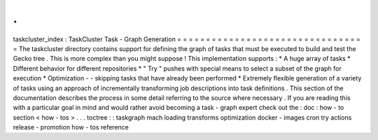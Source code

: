 .
.
taskcluster_index
:
TaskCluster
Task
-
Graph
Generation
=
=
=
=
=
=
=
=
=
=
=
=
=
=
=
=
=
=
=
=
=
=
=
=
=
=
=
=
=
=
=
=
=
The
taskcluster
directory
contains
support
for
defining
the
graph
of
tasks
that
must
be
executed
to
build
and
test
the
Gecko
tree
.
This
is
more
complex
than
you
might
suppose
!
This
implementation
supports
:
*
A
huge
array
of
tasks
*
Different
behavior
for
different
repositories
*
"
Try
"
pushes
with
special
means
to
select
a
subset
of
the
graph
for
execution
*
Optimization
-
-
skipping
tasks
that
have
already
been
performed
*
Extremely
flexible
generation
of
a
variety
of
tasks
using
an
approach
of
incrementally
transforming
job
descriptions
into
task
definitions
.
This
section
of
the
documentation
describes
the
process
in
some
detail
referring
to
the
source
where
necessary
.
If
you
are
reading
this
with
a
particular
goal
in
mind
and
would
rather
avoid
becoming
a
task
-
graph
expert
check
out
the
:
doc
:
how
-
to
section
<
how
-
tos
>
.
.
.
toctree
:
:
taskgraph
mach
loading
transforms
optimization
docker
-
images
cron
try
actions
release
-
promotion
how
-
tos
reference
